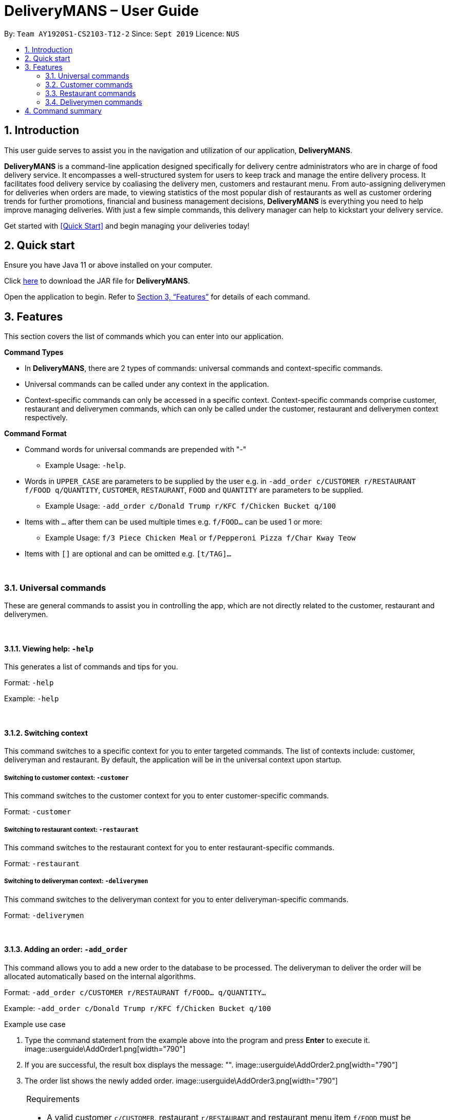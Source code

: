 = DeliveryMANS – User Guide
:site-section: UserGuide
:toc:
:toc-title:
:toc-placement: preamble
:sectnums:
:imagesDir: images
:stylesDir: stylesheets
:xrefstyle: full
:experimental:
ifdef::env-github[]
:tip-caption: :bulb:
:note-caption: :information_source:
endif::[]
:repoURL: https://github.com/AY1920S1-CS2103T-T12-2/main

By: `Team AY1920S1-CS2103-T12-2`   Since: `Sept 2019`  Licence: `NUS`

== Introduction
This user guide serves to assist you in the navigation and utilization of our application, *DeliveryMANS*.

*DeliveryMANS* is a command-line application designed specifically for delivery centre administrators who are in charge of food delivery service. It encompasses a well-structured system for users to keep track and manage the entire delivery process. It facilitates food delivery service by coaliasing the delivery men, customers and restaurant menu. From auto-assigning deliverymen for deliveries when orders are made, to viewing statistics of the most popular dish of restaurants as well as customer ordering trends for further promotions, financial and business management decisions, *DeliveryMANS* is everything you need to help improve managing deliveries. With just a few simple commands, this delivery manager can help to kickstart your delivery service.

Get started with <<Quick Start>> and begin managing your deliveries today!

== Quick start

Ensure you have Java 11 or above installed on your computer.

Click https://github.com/AY1920S1-CS2103T-T12-2/main/releases[here] to download the JAR file for *DeliveryMANS*.

Open the application to begin. Refer to <<Features>> for details of each command.

// tag::features[]

[[Features]]
== Features

This section covers the list of commands which you can enter into our application.

**Command Types**

* In *DeliveryMANS*, there are 2 types of commands: universal commands and context-specific commands.
* Universal commands can be called under any context in the application.
* Context-specific commands can only be accessed in a specific context. Context-specific commands comprise customer,
restaurant and deliverymen commands, which can only be called under the customer, restaurant and deliverymen context
respectively.


**Command Format**

* Command words for universal commands are prepended with "-"
** Example Usage: `-help`.
* Words in `UPPER_CASE` are parameters to be supplied by the user e.g. in `-add_order c/CUSTOMER r/RESTAURANT f/FOOD q/QUANTITY`,
`CUSTOMER`, `RESTAURANT`, `FOOD` and `QUANTITY` are parameters to be supplied.
** Example Usage: `-add_order c/Donald Trump r/KFC f/Chicken Bucket q/100`

* Items with `…` after them can be used multiple times e.g. `f/FOOD...` can be used 1 or more:
** Example Usage: `f/3 Piece Chicken Meal` or `f/Pepperoni Pizza f/Char Kway Teow`

* Items with `[]` are optional and can be omitted e.g. `[t/TAG]...`
// end::features[]

// tag::universalCommand[]

{nbsp} +

=== Universal commands

These are general commands to assist you in controlling the app, which are not directly related to the customer,
restaurant and deliverymen.

{nbsp} +

==== Viewing help: `-help`

This generates a list of commands and tips for you.

Format: `-help`

Example: `-help`


{nbsp} +

==== Switching context

This command switches to a specific context for you to enter targeted commands. The list of contexts include:
customer, deliveryman and restaurant. By default, the application will be in the universal context upon startup.

===== Switching to customer context: `-customer`
This command switches to the customer context for you to enter customer-specific commands.

Format: `-customer`

===== Switching to restaurant context: `-restaurant`
This command switches to the restaurant context for you to enter restaurant-specific commands.

Format: `-restaurant`

===== Switching to deliveryman context: `-deliverymen`
This command switches to the deliveryman context for you to enter deliveryman-specific commands.

Format: `-deliverymen`

{nbsp} +

==== Adding an order: `-add_order`
This command allows you to add a new order to the database to be processed. The deliveryman to deliver the order will be allocated
automatically based on the internal algorithms.

Format: `-add_order c/CUSTOMER r/RESTAURANT f/FOOD... q/QUANTITY...`

Example:  `-add_order c/Donald Trump r/KFC f/Chicken Bucket q/100`

[start]
.Example use case

. Type the command statement from the example above into the program and press *Enter* to execute it.
image::userguide\AddOrder1.png[width="790"]

. If you are successful, the result box displays the message: "".
image::userguide\AddOrder2.png[width="790"]

. The order list shows the newly added order.
image::userguide\AddOrder3.png[width="790"]

[NOTE]
====

.Requirements

* A valid customer `c/CUSTOMER`, restaurant `r/RESTAURANT` and restaurant menu item `f/FOOD` must be provided and
exists currently in the database.

* The quantity of food `q/QUANTITY` to be delivered also be provided and be greater than 0.
====

[TIP]
====

.Tip

* Fill in the restaurant `r/RESTAURANT` before entering the restaurant menu item `f/FOOD` for the autocompletion feature to load the list of that restaurant's menu in a drop down box for you.

image::userguide\autocomplete1.png[width="790"]
====

{nbsp} +

==== Assigning an order: `-assign_order`
This command allows you to automatically assign an available deliveryman to an existing order in the database based on the internal algorithms.

Format: `-assign_order n/ORDERNAME`

Example:  `-assign_order n/Order 1`

[start]
.Example use case

. Type the command statement from the example above into the program and press *Enter* to execute it.
image::userguide\AssignOrder1.png[width="790"]

. If you are successful, the result box displays the message: "".
image::userguide\AssignOrder2.png[width="790"]

. The order list shows the newly assigned order.
image::userguide\AssignOrder3.png[width="790"]

[NOTE]
====

.Requirements

* The order name `n/ORDERNAME` must exist in the order list.
====

{nbsp} +

==== Completing an order: `-complete_order`
This command allows you to complete an order in the database by its order name. The next unassigned order, if any, will automatically be assigned to an available deliveryman in the database.

Format: `-complete_order n/ORDERNAME`

Example:  `-complete_order n/Order 1`

[start]
.Example use case

. Type the command statement from the example above into the program and press *Enter* to execute it.
image::userguide\CompleteOrder1.png[width="790"]

. If you are successful, the result box displays the message: "".
image::userguide\CompleteOrder2.png[width="790"]

. The order list shows the delivery status of the order as completed.
image::userguide\CompleteOrder3.png[width="790"]

[NOTE]
====

.Requirements

* A deliveryman must already be assigned to the order before it can be completed.

* The order name `n/ORDERNAME` must exist in the order list.
====

{nbsp} +

==== Editing an order: `-edit_order`
This command enables you to edit an order. The order to edit will have to be specified by its order name when you are entering the command.

You can change:

* The customer `c/CUSTOMER` who made the order

* The restaurant `r/RESTAURANT` which the order was made from

* The food `f/FOOD` ordered as well as its quantity `q/QUANTITY`

Format: `-edit_order n/ORDERNAME [c/CUSTOMER] [r/RESTAURANT] [f/FOOD]... [q/QUANTITY]...`

Example: `-edit_order n/Order 1337 c/John Doe`

[start]
.Example use case

. Type the command statement from the example above into the program and press *Enter* to execute it.
image::userguide\EditOrder1.png[width="790"]

. If you are successful, the result box displays the message: "".
image::userguide\EditOrder2.png[width="790"]

. The order list shows the updated order.
image::userguide\EditOrder3.png[width="790"]

[NOTE]
====

.Requirements

* The order name `n/ORDERNAME` must exist in the order list.

* A customer `c/CUSTOMER`, restaurant `r/RESTAURANT` or restaurant menu item `f/FOOD` provided must be valid and exists currently in the database.

* Optional items with '[]' tags may be ommitted e.g. `[r/RESTAURANT]`. However at least 1 tag has to be present for the order to be edited.
====

[TIP]
====

.Tip

* Fill in the restaurant `r/RESTAURANT` before entering the restaurant menu item `f/FOOD` for the autocompletion feature to load the list of that restaurant's menu in a drop down box for you.

image::userguide\autocomplete1.png[width="790"]
====

{nbsp} +

==== Deleting an order: `-delete_order`
This command enables you to delete an unwanted/cancelled order in the database by its order name.

Format: `-delete_order n/ORDERNAME`

Example: `-delete_order n/Order 1`

[start]
.Example use case

. Type the command statement from the example above into the program and press *Enter* to execute it.
image::userguide\DeleteOrder1.png[width="790"]

. If you are successful, the result box displays the message: "".
image::userguide\DeleteOrder2.png[width="790"]

. The order list shows that the order has been deleted.
image::userguide\DeleteOrder3.png[width="790"]

[NOTE]
====

.Requirements
* The order name `n/ORDERNAME` must exist in the order list.
====

{nbsp} +

==== Listing all orders: `-list_orders`
This command enables you to view all orders currently in the database.

Format: `-list_orders`

Example: `-list_orders`

[start]
.Example use case

. Type the command statement from the example above into the program and press *Enter* to execute it.
image::userguide\ListOrder1.png[width="790"]

. If you are successful, the result box displays the message: "".
image::userguide\ListOrder2.png[width="790"]

. The order list shows all orders currently in the database.
image::userguide\ListOrder3.png[width="790"]

{nbsp} +

==== Undoing a command: `-undo`
This command undoes the effects of a command that you have previously executed.

Format: `-undo`

Say you have accidentally executed a command and now want to reverse it. Just type `-undo` into the
command line and press Enter like any other command. The result pane will then show the following:

Successfully undid: (your previous command here)

The command which you last performed has now been reversed. Subsequent invocations of `-undo` will
reverse commands which you have performed even earlier.

{nbsp} +

==== Redoing a command: `-redo`
This command redoes the effects of a command that you have just undone, in effect undoing an undo.
Similarly to `-undo`, this command can be used multiple times in succession to bring back multiple
commands which you have undone earlier.

Format: `-redo`

After performing `-redo`, the result pane will show:

Successfully redid: (your previous command here)

{nbsp} +

==== Exiting program: `-exit`
This command exits the program.

Format: `-exit`

// end::universalCommand[]
// tag::customerCommand[]

{nbsp} +

=== Customer commands

These are commands pertaining to customer context of *DeliveryMANS*. The screenshot below shows how the customer context will look like in *DeliveryMANS*.

 screenshot of finalised DeliveryMANS showing customer list goes here

This is a customer and its information.

 screenshot of finalised CustomerCard

{nbsp} +

==== Adding a customer: `add`

This command allows you to add a new customer to the customer list. `USERNAME`, `NAME`, `PHONE` and `ADDRESS` are necessary to a customer.

[NOTE]
====

The `USERNAME` of customer cannot be changed after adding.
====

Format: `add u/USERNAME n/NAME p/PHONE ad/ADDRESS`

Example: `add u/JohnDoe n/John Doe p/91234567 ad/311, Clementi Ave 2, #02-25`

{nbsp} +

==== Editing a customer: `edit`

This command allows you to edit an existing customer in the customer list. The index of a customer needs to be provided while the information to edit are optional. For example, you can edit the customer's `NAME` without editing `PHONE`.

Format: `edit INDEX [n/NAME] [p/PHONE] [a/ADDRESS]`

Example: `edit 1 n/John Hoe p/97654321`

[NOTE]
====

.Requirements
* The index `INDEX` provided must be within the customer list size and be greater than or equals to 1.
====

{nbsp} +

==== Deleting a customer: `delete`

This command allows you to delete an existing customer in the customer list. The index of a customer needs to be provided.

Format: `delete INDEX`

Example: `delete 1`

[NOTE]
====

.Requirements
* The index `INDEX` provided must be within the customer list size and be greater than or equals to 1.
====

{nbsp} +

==== Viewing a customer's order history: `history`

This command allows you to view a customer's order history. The index of a customer needs to be provided.

Format: `history INDEX`

Example: `history 1`

[NOTE]
====

.Requirements
* The index `INDEX` provided must be within the customer list size and be greater than or equals to 1.
====

// end::customerCommand[]

{nbsp} +

// tag::restaurantCommand[]

=== Restaurant commands

Commands in the restaurant context

{nbsp} +

==== Adding a restaurant: `add`
This command adds a restaurant to the restaurant database.

Format: `add n/NAME l/LOCATION [t/TAG]...`

* `LOCATION` can only be one of the following locations: Jurong, Tuas, Woodlands, Bishan, City,
Marina, Changi, Punggol.

Example: `add n/KFC l/Jurong t/FastFood`

{nbsp} +

==== Deleting a restaurant: `delete`
This command deletes the restaurant at the specified index in the restaurant list from the restaurant database.

Format: `delete INDEX`

* `INDEX` must be a positive integer from 1 to n, the number of restaurants in the restaurant list.

Example: `delete 1`

[NOTE]
====
.Note:

* Deleting a restaurant will delete all its existing orders from the order database as well.
====

{nbsp} +

==== Entering EditMode: `editmode`
This command enters EditMode for the restaurant identified by the specified index in the restaurant list.
Displays the restaurant's details, menu and current orders.
Unlocks commands for editing details, adding and removing of food items
in the menu, and adding of rating.

Format: `editmode INDEX`

* `INDEX` must be a positive integer from 1 to n, the number of restaurants in the restaurant list.

Example: `editmode 3`

image::userguide\EditMode.png[width="790"]

{nbsp} +

==== Editing restaurant's details (under EditMode): `editdetails`
This command edits the details of the restaurant under EditMode.

Format: `editdetails [n/NAME] [l/LOCATION] [t/TAG]…​`

* At least one of the optional fields must be provided.
* Existing values will be updated to the input values.
* When editing tags, the existing tags of the restaurant will be removed i.e adding of tags is not cumulative.
* You can remove all the restaurant’s tags by typing t/ without specifying any tags after it.

Example: `editdetails n/New KFC l/Tuas`

image::userguide\EditDetails.png[width="790"]

[NOTE]
====
.Note:

* Editing a restaurant's name will edit the restaurant name in all its existing orders as well.

====

{nbsp} +

==== Adding food item (under EditMode): `add`
This command adds a food item to the menu of the restaurant under EditMode.

Format: `add n/NAME a/PRICE [t/TAG]...`

* You can only tag a food item as "Recommended".

Example: `add n/Chicken a/7.90 t/Recommended`

{nbsp} +

==== Deleting food item (under EditMode): `delete`
This command deletes the food item at the specified index in the menu of the restaurant under EditMode.

Format: `delete INDEX`

* `INDEX` must be a positive integer from 1 to n, the number of food items in the restaurant's menu.

Example: `delete 1`

[NOTE]
====
.Note:
* Deleting a food item from a restaurant will NOT delete the food item in the restaurant's orders as
the order was already made when the food item still existed.
====

{nbsp} +

==== Adding a rating (under EditMode): `rate`
This command adds a rating to the restaurant under EditMode and updates the new average rating of all the ratings
added to date.

Format: `rate RATING`

* `RATING` must be a non-negative integer from 0 to 5.

Example: `rate 4`

image::userguide\AddRating.png[width="790"]


{nbsp} +

==== Exiting EditMode: `exitedit`
This command exits EditMode for the specific restaurant and returns to the list of restaurants

Format: `exitedit`

{nbsp} +

==== Auto-tagging of food item as "Popular"
Food items with quantity ordered more than 1.5 times the average quantity ordered of food items in the restaurant
will be auto-tagged as "Popular".

[NOTE]
====
.Note:
* Food items' quantity ordered will only be updated upon completion of an order.
====

// end::restaurantCommand[]

{nbsp} +

=== Deliverymen commands

These are the commands you can use after entering the deliverymen context (via the command `deliverymen`).

{nbsp} +

==== Adding a deliveryman: `add`

This command allows you to add a new deliveryman to the deliverymen database. Name and phone number are compulsory fields.

Format: `add n/NAME p/PHONE`

Example: `add n/John Doe p/91234567`

[NOTE]
====

.Requirements
* add reqs here
====

{nbsp} +

==== Editing a deliveryman: `edit`

This command allows you to edit an existing deliveryman in the deliverymen database. You must edit at least one field
(eg. name, phone number).

NOTE: Editing the info of a deliveryman will reset the status of the deliveryman to *UNAVAILABLE*. You will have
to switch it back to *AVAILABLE* through the `status` command explained in _Section 3.4.5_.

Format: `edit INDEX [n/NAME] [p/PHONE]`

Example: `edit 1 n/John Hoe p/97654321`

[NOTE]
====

.Requirements
* add reqs here
====

{nbsp} +

==== Deleting a deliveryman: `delete`

This command allows you to delete an existing deliveryman in the deliverymen database. You only have to provide the
index of the deliveryman.

Format: `delete INDEX`

Example: `delete 1`

[NOTE]
====

.Requirements
* add reqs here
====

{nbsp} +

==== Listing status lists of deliverymen: `lista`

This command allows you to view all the deliverymen sorted according to their statuses. For your easy navigation,
you can click on any of the three buttons to show the status list that you wish to view
*(Yes, it took me one whole day to learn JavaFX and implement that shit)*, as shown in Fig X.Y below.

`(Diagram to be added here)`

NOTE: A deliveryman can have one of the 3 statuses: *AVAILABLE*, *UNAVAILABLE*, *DELIVERING*.

Format: `lista`

Example: `lista`

{nbsp} +

==== Changing status of a deliveryman: `status`

This command allows you to switch the status of a deliveryman between *AVAILABLE* and *UNAVAILABLE*. Using this command
will prompt the status lists as well (that can be done through `lista` command explained in _Section 3.4.4_).

NOTE: You are not allowed to change the status of a deliveryman who has the status *DELIVERING*. Completion of the
the assigned delivery will automatically set it back to *AVAILABLE*.

Format: `status INDEX`

Example: `status 3`

[NOTE]
====

.Requirements
* add reqs here
====

{nbsp} +

==== Viewing the statistics of the deliverymen statuses: `stats`

This command allows you to view the statistics of the current statuses of deliverymen. Relevant statistics such as the
utilisation level will also be computed and displayed for your reference.

Format: `stats`

Example: `stats`

{nbsp} +

==== Entering a specific deliveryman: `enter`

This command allows you to view a deliveryman's basic information.

WARNING: This is half-implemented. But you can still use it. For fun. But if you have time.

Format: `enter INDEX`

Example: `enter 1`

[NOTE]
====

.Requirements
* add reqs here
====

{nbsp} +

{nbsp} +

== Command summary

**Command:** format

* Universal commands
- View help: `-help`
- Add order: `-add_order c/CUSTOMER r/RESTAURANT f/FOOD... q/QUANTITY...`
- Assign order: `-assign_order n/ORDERNAME`
- Complete order: `-complete_order n/ORDERNAME`
- Edit order: `-edit_order n/ORDERNAME [c/CUSTOMER] [r/RESTAURANT] [f/FOOD]... [q/QUANTITY]...`
- Delete order: `-delete_order n/ORDERNAME`
- List orders: `-list_orders`
- Switch to restaurant context: `-restaurant`
- Switch to customer context: `-customer`
- Switch to deliverymen context: `-deliverymen`
- Undo command: `-undo`
- Redo command: `-redo`
- Exit application: `-exit`

* Customer commands
- Add a customer: `add u/USERNAME n/NAME p/PHONE ad/ADDRESS`
- Edit a customer: `edit INDEX [n/NAME] [p/PHONE] [ad/ADDRESS]`
- Delete a customer: `delete INDEX`
- View a customer's order history: `history INDEX`

* Restaurant commands
- Add a restaurant: `add n/NAME l/LOCATION [t/TAG]...`
- Delete a restaurant: `delete INDEX`
- Enter EditMode: `editmode INDEX`
- Edit a restaurant's details (under EditMode) : `editdetails [n/NAME] [l/LOCATION] [t/TAG]…​`
- Add a food item (under EditMode) : `add n/NAME a/PRICE [t/TAG]...`
- Delete a food item (under EditMode) : `delete INDEX`
- Add a rating (under EditMode) : `rate RATING`
- Exit EditMode (under EditMode) : `exitedit`

* Deliverymen commands
- Add a deliveryman: `add n/NAME p/PHONE`
- Delete a deliveryman: `delete INDEX`
- Edit a deliveryman: `edit INDEX [n/NAME] [p/PHONE]`
- List deliverymen sorted by status: `lista`
- Switch status of a deliveryman: `status INDEX`
- View statistics for deliverymen current statuses: `stats`
- List specific deliveryman info: `enter INDEX`

